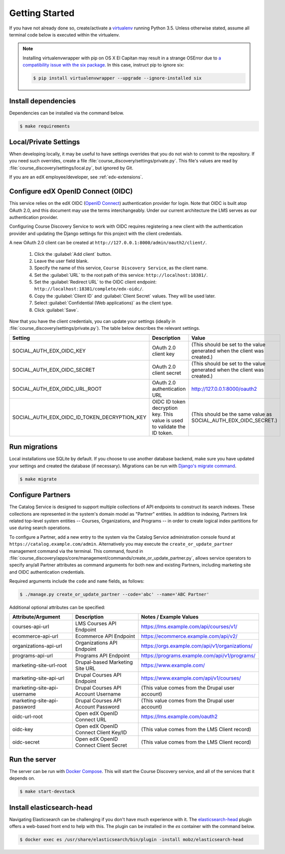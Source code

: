 Getting Started
===============

If you have not already done so, create/activate a `virtualenv`_ running Python 3.5. Unless otherwise stated, assume all terminal code
below is executed within the virtualenv.

.. _virtualenv: https://virtualenvwrapper.readthedocs.org/en/latest/

.. note:: Installing virtualenvwrapper with pip on OS X El Capitan may result
   in a strange OSError due to `a compatibility issue with the six package
   <https://github.com/pypa/pip/issues/3165>`_. In this case, instruct pip to
   ignore six:

   .. code-block:: bash

       $ pip install virtualenvwrapper --upgrade --ignore-installed six

Install dependencies
--------------------
Dependencies can be installed via the command below.

.. code-block:: bash

    $ make requirements


Local/Private Settings
----------------------
When developing locally, it may be useful to have settings overrides that you do not wish to commit to the repository.
If you need such overrides, create a file :file:`course_discovery/settings/private.py`. This file's values are
read by :file:`course_discovery/settings/local.py`, but ignored by Git.

If you are an edX employee/developer, see :ref:`edx-extensions`.


Configure edX OpenID Connect (OIDC)
-----------------------------------
This service relies on the edX OIDC (`OpenID Connect`_) authentication provider for login. Note that OIDC is built atop
OAuth 2.0, and this document may use the terms interchangeably. Under our current architecture the LMS serves as our
authentication provider.

Configuring Course Discovery Service to work with OIDC requires registering a new client with the authentication
provider and updating the Django settings for this project with the client credentials.

.. _OpenID Connect: http://openid.net/specs/openid-connect-core-1_0.html


A new OAuth 2.0 client can be created at ``http://127.0.0.1:8000/admin/oauth2/client/``.

    1. Click the :guilabel:`Add client` button.
    2. Leave the user field blank.
    3. Specify the name of this service, ``Course Discovery Service``, as the client name.
    4. Set the :guilabel:`URL` to the root path of this service: ``http://localhost:18381/``.
    5. Set the :guilabel:`Redirect URL` to the OIDC client endpoint: ``http://localhost:18381/complete/edx-oidc/``.
    6. Copy the :guilabel:`Client ID` and :guilabel:`Client Secret` values. They will be used later.
    7. Select :guilabel:`Confidential (Web applications)` as the client type.
    8. Click :guilabel:`Save`.

Now that you have the client credentials, you can update your settings (ideally in
:file:`course_discovery/settings/private.py`). The table below describes the relevant settings.

+-----------------------------------------------------+----------------------------------------------------------------------------+--------------------------------------------------------------------------+
| Setting                                             | Description                                                                | Value                                                                    |
+=====================================================+============================================================================+==========================================================================+
| SOCIAL_AUTH_EDX_OIDC_KEY                            | OAuth 2.0 client key                                                       | (This should be set to the value generated when the client was created.) |
+-----------------------------------------------------+----------------------------------------------------------------------------+--------------------------------------------------------------------------+
| SOCIAL_AUTH_EDX_OIDC_SECRET                         | OAuth 2.0 client secret                                                    | (This should be set to the value generated when the client was created.) |
+-----------------------------------------------------+----------------------------------------------------------------------------+--------------------------------------------------------------------------+
| SOCIAL_AUTH_EDX_OIDC_URL_ROOT                       | OAuth 2.0 authentication URL                                               | http://127.0.0.1:8000/oauth2                                             |
+-----------------------------------------------------+----------------------------------------------------------------------------+--------------------------------------------------------------------------+
| SOCIAL_AUTH_EDX_OIDC_ID_TOKEN_DECRYPTION_KEY        | OIDC ID token decryption key. This value is used to validate the ID token. | (This should be the same value as SOCIAL_AUTH_EDX_OIDC_SECRET.)          |
+-----------------------------------------------------+----------------------------------------------------------------------------+--------------------------------------------------------------------------+


Run migrations
--------------
Local installations use SQLite by default. If you choose to use another database backend, make sure you have updated
your settings and created the database (if necessary). Migrations can be run with `Django's migrate command`_.

.. code-block:: bash

    $ make migrate

.. _Django's migrate command: https://docs.djangoproject.com/en/1.8/ref/django-admin/#django-admin-migrate


Configure Partners
------------------
The Catalog Service is designed to support multiple collections of API endpoints to construct its search
indexes. These collections are represented in the system's domain model as "Partner" entities.  In addition to indexing,
Partners link related top-level system entities -- Courses, Organizations, and Programs -- in order to create logical
index partitions for use during search operations.

To configure a Partner, add a new entry to the system via the Catalog Service administration console found at
``https://catalog.example.com/admin``.  Alternatively you may execute the ``create_or_update_partner`` management
command via the terminal. This command, found in
:file:`course_discovery/apps/core/management/commands/create_or_update_partner.py`, allows service operators to specify
any/all Partner attributes as command arguments for both new and existing Partners, including marketing site
and OIDC authentication credentials.

Required arguments include the ``code`` and ``name`` fields, as follows:

.. code-block:: bash

    $ ./manage.py create_or_update_partner --code='abc' --name='ABC Partner'

Additional optional attributes can be specified:

+-------------------------------+-----------------------------------------+----------------------------------------------------+
| Attribute/Argument            | Description                             | Notes / Example Values                             |
+===============================+=========================================+====================================================+
| courses-api-url               | LMS Courses API Endpoint                | https://lms.example.com/api/courses/v1/            |
+-------------------------------+-----------------------------------------+----------------------------------------------------+
| ecommerce-api-url             | Ecommerce API Endpoint                  | https://ecommerce.example.com/api/v2/              |
+-------------------------------+-----------------------------------------+----------------------------------------------------+
| organizations-api-url         | Organizations API Endpoint              | https://orgs.example.com/api/v1/organizations/     |
+-------------------------------+-----------------------------------------+----------------------------------------------------+
| programs-api-url              | Programs API Endpoint                   | https://programs.example.com/api/v1/programs/      |
+-------------------------------+-----------------------------------------+----------------------------------------------------+
| marketing-site-url-root       | Drupal-based Marketing Site URL         | https://www.example.com/                           |
+-------------------------------+-----------------------------------------+----------------------------------------------------+
| marketing-site-api-url        | Drupal Courses API Endpoint             | https://www.example.com/api/v1/courses/            |
+-------------------------------+-----------------------------------------+----------------------------------------------------+
| marketing-site-api-username   | Drupal Courses API Account Username     | (This value comes from the Drupal user account)    |
+-------------------------------+-----------------------------------------+----------------------------------------------------+
| marketing-site-api-password   | Drupal Courses API Account Password     | (This value comes from the Drupal user account)    |
+-------------------------------+-----------------------------------------+----------------------------------------------------+
| oidc-url-root                 | Open edX OpenID Connect URL             | https://lms.example.com/oauth2                     |
+-------------------------------+-----------------------------------------+----------------------------------------------------+
| oidc-key                      | Open edX OpenID Connect Client Key/ID   | (This value comes from the LMS Client record)      |
+-------------------------------+-----------------------------------------+----------------------------------------------------+
| oidc-secret                   | Open edX OpenID Connect Client Secret   | (This value comes from the LMS Client record)      |
+-------------------------------+-----------------------------------------+----------------------------------------------------+


Run the server
--------------
The server can be run with `Docker Compose`_. This will start the Course Discovery service, and all of the
services that it depends on.

.. code-block:: bash

    $ make start-devstack

.. _Docker Compose: https://docs.docker.com/compose/


Install elasticsearch-head
--------------------------
Navigating Elasticsearch can be challenging if you don't have much experience with it. The `elasticsearch-head`_ plugin
offers a web-based front end to help with this. The plugin can be installed in the `es` container with the command below.

.. code-block:: bash

    $ docker exec es /usr/share/elasticsearch/bin/plugin -install mobz/elasticsearch-head

.. _elasticsearch-head: https://mobz.github.io/elasticsearch-head/
